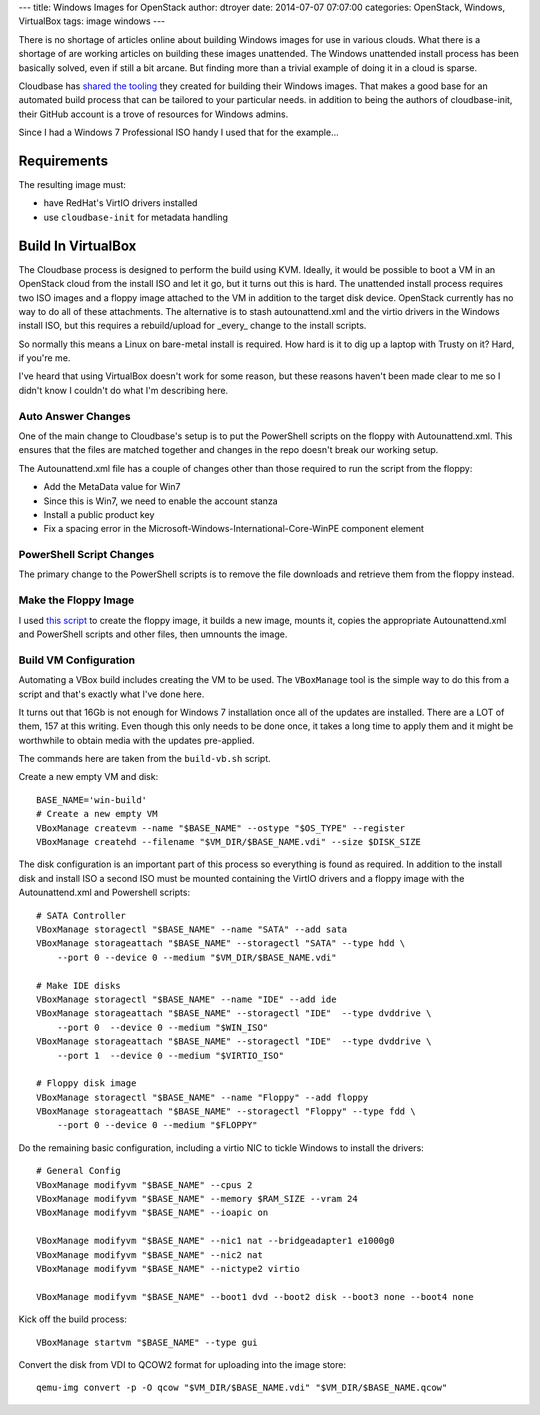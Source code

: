 ---
title: Windows Images for OpenStack
author: dtroyer
date: 2014-07-07 07:07:00
categories: OpenStack, Windows, VirtualBox
tags: image windows
---

There is no shortage of articles online about building Windows images for use in various clouds.  What there is a shortage of are working articles on building these images unattended.  The Windows unattended install process has been basically solved, even if still a bit arcane.  But finding more than a trivial example of doing it in a cloud is sparse.

Cloudbase has `shared the tooling`_ they created for building their Windows images.  That makes a good base for an automated build process that can be tailored to your particular needs.  in addition to being the authors of cloudbase-init, their GitHub account is a trove of resources for Windows admins.

.. _`shared the tooling`: https://github.com/cloudbase/windows-openstack-imaging-tools

Since I had a Windows 7 Professional ISO handy I used that for the example...

Requirements
============

The resulting image must:

* have RedHat's VirtIO drivers installed
* use ``cloudbase-init`` for metadata handling


Build In VirtualBox
===================

The Cloudbase process is designed to perform the build using KVM.  Ideally, it would be possible to boot a VM in an OpenStack cloud from the install ISO and let it go, but it turns out this is hard.  The unattended install process  requires two ISO images and a floppy image attached to the VM in addition to the target disk device. OpenStack currently has no way to do all of these attachments.  The alternative is to stash autounattend.xml and the virtio drivers in the Windows install ISO, but this requires a rebuild/upload for _every_ change to the install scripts.

So normally this means a Linux on bare-metal install is required.  How hard is it to dig up a laptop with Trusty on it?  Hard, if you're me.  

I've heard that using VirtualBox doesn't work for some reason, but these reasons haven't been made clear to me so I didn't know I couldn't do what I'm describing here.


Auto Answer Changes
-------------------

One of the main change to Cloudbase's setup is to put the PowerShell scripts on the floppy with Autounattend.xml.  This ensures that the files are matched together and changes in the repo doesn't break our working setup.

The Autounattend.xml file has a couple of changes other than those required to run the script from the floppy:

* Add the MetaData value for Win7
* Since this is Win7, we need to enable the account stanza
* Install a public product key
* Fix a spacing error in the Microsoft-Windows-International-Core-WinPE component element


PowerShell Script Changes
-------------------------

The primary change to the PowerShell scripts is to remove the file downloads and retrieve them from the floppy instead.


Make the Floppy Image
---------------------

I used `this script`_ to create the floppy image, it builds a new image, mounts it, copies the appropriate Autounattend.xml and PowerShell scripts and other files, then umnounts the image.

.. _`this script`: /x/files/make-floppy.sh


Build VM Configuration
----------------------

Automating a VBox build includes creating the VM to be used.  The ``VBoxManage`` tool is the simple way to do this from a script and that's exactly what I've done here.

It turns out that 16Gb is not enough for Windows 7 installation once all of the updates are installed.  There are a LOT of them, 157 at this writing.  Even though this only needs to be done once, it takes a long time to apply them and it might be worthwhile to obtain media with the updates pre-applied.

The commands here are taken from the ``build-vb.sh`` script.

Create a new empty VM and disk::

    BASE_NAME='win-build'
    # Create a new empty VM
    VBoxManage createvm --name "$BASE_NAME" --ostype "$OS_TYPE" --register
    VBoxManage createhd --filename "$VM_DIR/$BASE_NAME.vdi" --size $DISK_SIZE

The disk configuration is an important part of this process so everything is found as required.  In addition to the install disk and install ISO a second ISO must be mounted containing the VirtIO drivers and a floppy image with the Autounattend.xml and Powershell scripts::

    # SATA Controller
    VBoxManage storagectl "$BASE_NAME" --name "SATA" --add sata
    VBoxManage storageattach "$BASE_NAME" --storagectl "SATA" --type hdd \
        --port 0 --device 0 --medium "$VM_DIR/$BASE_NAME.vdi"

    # Make IDE disks
    VBoxManage storagectl "$BASE_NAME" --name "IDE" --add ide
    VBoxManage storageattach "$BASE_NAME" --storagectl "IDE"  --type dvddrive \
        --port 0  --device 0 --medium "$WIN_ISO"
    VBoxManage storageattach "$BASE_NAME" --storagectl "IDE"  --type dvddrive \
        --port 1  --device 0 --medium "$VIRTIO_ISO"

    # Floppy disk image
    VBoxManage storagectl "$BASE_NAME" --name "Floppy" --add floppy
    VBoxManage storageattach "$BASE_NAME" --storagectl "Floppy" --type fdd \
        --port 0 --device 0 --medium "$FLOPPY"

Do the remaining basic configuration, including a virtio NIC to tickle Windows to install the drivers::

    # General Config
    VBoxManage modifyvm "$BASE_NAME" --cpus 2
    VBoxManage modifyvm "$BASE_NAME" --memory $RAM_SIZE --vram 24
    VBoxManage modifyvm "$BASE_NAME" --ioapic on

    VBoxManage modifyvm "$BASE_NAME" --nic1 nat --bridgeadapter1 e1000g0
    VBoxManage modifyvm "$BASE_NAME" --nic2 nat
    VBoxManage modifyvm "$BASE_NAME" --nictype2 virtio

    VBoxManage modifyvm "$BASE_NAME" --boot1 dvd --boot2 disk --boot3 none --boot4 none

Kick off the build process::

    VBoxManage startvm "$BASE_NAME" --type gui

Convert the disk from VDI to QCOW2 format for uploading into the image store::

    qemu-img convert -p -O qcow "$VM_DIR/$BASE_NAME.vdi" "$VM_DIR/$BASE_NAME.qcow"
